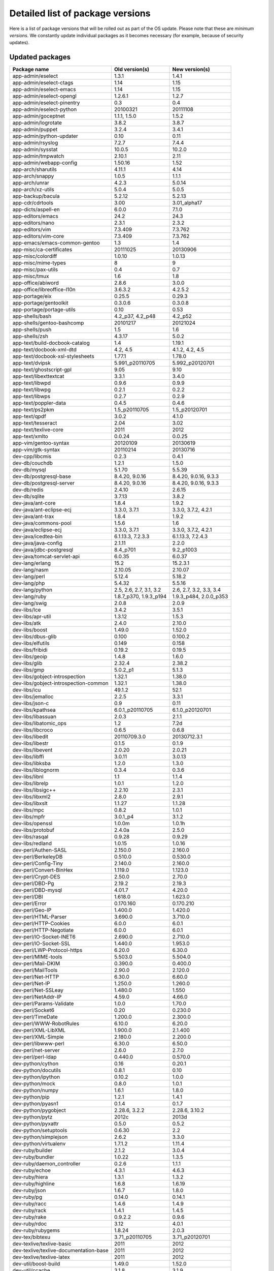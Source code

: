 .. _r2014_050_packageversions:

Detailed list of package versions
=================================

Here is a list of package versions that will be rolled out as part of the OS
update. Please note that these are *minimum versions*. We constantly update
individual packages as it becomes necessary (for example, because of security
updates).


Updated packages
----------------

======================================== ======================================== =================================
Package name                             Old version(s)                           New version(s)
======================================== ======================================== =================================
app-admin/eselect                        1.3.1                                    1.4.1
app-admin/eselect-ctags                  1.14                                     1.15
app-admin/eselect-emacs                  1.14                                     1.15
app-admin/eselect-opengl                 1.2.6.1                                  1.2.7
app-admin/eselect-pinentry               0.3                                      0.4
app-admin/eselect-python                 20100321                                 20111108
app-admin/goceptnet                      1.1.1, 1.5.0                             1.5.2
app-admin/logrotate                      3.8.2                                    3.8.7
app-admin/puppet                         3.2.4                                    3.4.1
app-admin/python-updater                 0.10                                     0.11
app-admin/rsyslog                        7.2.7                                    7.4.4
app-admin/sysstat                        10.0.5                                   10.2.0
app-admin/tmpwatch                       2.10.1                                   2.11
app-admin/webapp-config                  1.50.16                                  1.52
app-arch/sharutils                       4.11.1                                   4.14
app-arch/snappy                          1.0.5                                    1.1.1
app-arch/unrar                           4.2.3                                    5.0.14
app-arch/xz-utils                        5.0.4                                    5.0.5
app-backup/bacula                        5.2.12                                   5.2.13
app-cdr/cdrtools                         3.00                                     3.01_alpha17
app-dicts/aspell-en                      6.0.0                                    7.1.0
app-editors/emacs                        24.2                                     24.3
app-editors/nano                         2.3.1                                    2.3.2
app-editors/vim                          7.3.409                                  7.3.762
app-editors/vim-core                     7.3.409                                  7.3.762
app-emacs/emacs-common-gentoo            1.3                                      1.4
app-misc/ca-certificates                 20111025                                 20130906
app-misc/colordiff                       1.0.10                                   1.0.13
app-misc/mime-types                      8                                        9
app-misc/pax-utils                       0.4                                      0.7
app-misc/tmux                            1.6                                      1.8
app-office/abiword                       2.8.6                                    3.0.0
app-office/libreoffice-l10n              3.6.3.2                                  4.2.5.2
app-portage/eix                          0.25.5                                   0.29.3
app-portage/gentoolkit                   0.3.0.6                                  0.3.0.8
app-portage/portage-utils                0.10                                     0.53
app-shells/bash                          4.2_p37, 4.2_p48                         4.2_p52
app-shells/gentoo-bashcomp               20101217                                 20121024
app-shells/push                          1.5                                      1.6
app-shells/zsh                           4.3.17                                   5.0.2
app-text/build-docbook-catalog           1.4                                      1.19.1
app-text/docbook-xml-dtd                 4.2, 4.5                                 4.1.2, 4.2, 4.5
app-text/docbook-xsl-stylesheets         1.77.1                                   1.78.0
app-text/dvipsk                          5.991_p20110705                          5.992_p20120701
app-text/ghostscript-gpl                 9.05                                     9.10
app-text/libexttextcat                   3.3.1                                    3.4.0
app-text/libwpd                          0.9.6                                    0.9.9
app-text/libwpg                          0.2.1                                    0.2.2
app-text/libwps                          0.2.7                                    0.2.9
app-text/poppler-data                    0.4.5                                    0.4.6
app-text/ps2pkm                          1.5_p20110705                            1.5_p20120701
app-text/qpdf                            3.0.2                                    4.1.0
app-text/tesseract                       2.04                                     3.02
app-text/texlive-core                    2011                                     2012
app-text/xmlto                           0.0.24                                   0.0.25
app-vim/gentoo-syntax                    20120109                                 20130619
app-vim/gtk-syntax                       20110214                                 20130716
dev-cpp/libcmis                          0.2.3                                    0.4.1
dev-db/couchdb                           1.2.1                                    1.5.0
dev-db/mysql                             5.1.70                                   5.5.39
dev-db/postgresql-base                   8.4.20, 9.0.16                           8.4.20, 9.0.16, 9.3.3
dev-db/postgresql-server                 8.4.20, 9.0.16                           8.4.20, 9.0.16, 9.3.3
dev-db/redis                             2.4.10                                   2.6.15
dev-db/sqlite                            3.7.13                                   3.8.2
dev-java/ant-core                        1.8.4                                    1.9.2
dev-java/ant-eclipse-ecj                 3.3.0, 3.7.1                             3.3.0, 3.7.2, 4.2.1
dev-java/ant-trax                        1.8.4                                    1.9.2
dev-java/commons-pool                    1.5.6                                    1.6
dev-java/eclipse-ecj                     3.3.0, 3.7.1                             3.3.0, 3.7.2, 4.2.1
dev-java/icedtea-bin                     6.1.13.3, 7.2.3.3                        6.1.13.3, 7.2.4.3
dev-java/java-config                     2.1.11                                   2.2.0
dev-java/jdbc-postgresql                 8.4_p701                                 9.2_p1003
dev-java/tomcat-servlet-api              6.0.35                                   6.0.37
dev-lang/erlang                          15.2                                     15.2.3.1
dev-lang/nasm                            2.10.05                                  2.10.07
dev-lang/perl                            5.12.4                                   5.18.2
dev-lang/php                             5.4.32                                   5.5.16
dev-lang/python                          2.5, 2.6, 2.7, 3.1, 3.2                  2.6, 2.7, 3.2, 3.3, 3.4
dev-lang/ruby                            1.8.7_p370, 1.9.3_p194                   1.9.3_p484, 2.0.0_p353
dev-lang/swig                            2.0.8                                    2.0.9
dev-libs/Ice                             3.4.2                                    3.5.1
dev-libs/apr-util                        1.3.12                                   1.5.3
dev-libs/atk                             2.4.0                                    2.10.0
dev-libs/boost                           1.49.0                                   1.52.0
dev-libs/dbus-glib                       0.100                                    0.100.2
dev-libs/elfutils                        0.149                                    0.158
dev-libs/fribidi                         0.19.2                                   0.19.5
dev-libs/geoip                           1.4.8                                    1.6.0
dev-libs/glib                            2.32.4                                   2.38.2
dev-libs/gmp                             5.0.2_p1                                 5.1.3
dev-libs/gobject-introspection           1.32.1                                   1.38.0
dev-libs/gobject-introspection-common    1.32.1                                   1.38.0
dev-libs/icu                             49.1.2                                   52.1
dev-libs/jemalloc                        2.2.5                                    3.3.1
dev-libs/json-c                          0.9                                      0.11
dev-libs/kpathsea                        6.0.1_p20110705                          6.1.0_p20120701
dev-libs/libassuan                       2.0.3                                    2.1.1
dev-libs/libatomic_ops                   1.2                                      7.2d
dev-libs/libcroco                        0.6.5                                    0.6.8
dev-libs/libedit                         20110709.3.0                             20130712.3.1
dev-libs/libestr                         0.1.5                                    0.1.9
dev-libs/libevent                        2.0.20                                   2.0.21
dev-libs/libffi                          3.0.11                                   3.0.13
dev-libs/libksba                         1.2.0                                    1.3.0
dev-libs/liblognorm                      0.3.4                                    0.3.6
dev-libs/libnl                           1.1                                      1.1.4
dev-libs/librelp                         1.0.1                                    1.2.0
dev-libs/libsigc++                       2.2.10                                   2.3.1
dev-libs/libxml2                         2.8.0                                    2.9.1
dev-libs/libxslt                         1.1.27                                   1.1.28
dev-libs/mpc                             0.8.2                                    1.0.1
dev-libs/mpfr                            3.0.1_p4                                 3.1.2
dev-libs/openssl                         1.0.0m                                   1.0.1h
dev-libs/protobuf                        2.4.0a                                   2.5.0
dev-libs/rasqal                          0.9.28                                   0.9.29
dev-libs/redland                         1.0.15                                   1.0.16
dev-perl/Authen-SASL                     2.150.0                                  2.160.0
dev-perl/BerkeleyDB                      0.510.0                                  0.530.0
dev-perl/Config-Tiny                     2.140.0                                  2.160.0
dev-perl/Convert-BinHex                  1.119.0                                  1.123.0
dev-perl/Crypt-DES                       2.50.0                                   2.70.0
dev-perl/DBD-Pg                          2.19.2                                   2.19.3
dev-perl/DBD-mysql                       4.01.7                                   4.20.0
dev-perl/DBI                             1.618.0                                  1.623.0
dev-perl/Error                           0.170.160                                0.170.210
dev-perl/Geo-IP                          1.400.0                                  1.420.0
dev-perl/HTML-Parser                     3.690.0                                  3.710.0
dev-perl/HTTP-Cookies                    6.0.0                                    6.0.1
dev-perl/HTTP-Negotiate                  6.0.0                                    6.0.1
dev-perl/IO-Socket-INET6                 2.690.0                                  2.710.0
dev-perl/IO-Socket-SSL                   1.440.0                                  1.953.0
dev-perl/LWP-Protocol-https              6.20.0                                   6.30.0
dev-perl/MIME-tools                      5.503.0                                  5.504.0
dev-perl/Mail-DKIM                       0.390.0                                  0.400.0
dev-perl/MailTools                       2.90.0                                   2.120.0
dev-perl/Net-HTTP                        6.30.0                                   6.60.0
dev-perl/Net-IP                          1.250.0                                  1.260.0
dev-perl/Net-SSLeay                      1.480.0                                  1.550
dev-perl/NetAddr-IP                      4.59.0                                   4.66.0
dev-perl/Params-Validate                 1.0.0                                    1.70.0
dev-perl/Socket6                         0.20                                     0.230.0
dev-perl/TimeDate                        1.200.0                                  2.300.0
dev-perl/WWW-RobotRules                  6.10.0                                   6.20.0
dev-perl/XML-LibXML                      1.900.0                                  2.1.400
dev-perl/XML-Simple                      2.180.0                                  2.200.0
dev-perl/libwww-perl                     6.30.0                                   6.50.0
dev-perl/net-server                      2.6.0                                    2.7.0
dev-perl/perl-ldap                       0.440.0                                  0.570.0
dev-python/cython                        0.16                                     0.20.1
dev-python/docutils                      0.8.1                                    0.10
dev-python/ipython                       0.10.2                                   1.0.0
dev-python/mock                          0.8.0                                    1.0.1
dev-python/numpy                         1.6.1                                    1.8.0
dev-python/pip                           1.2.1                                    1.4.1
dev-python/pyasn1                        0.1.4                                    0.1.7
dev-python/pygobject                     2.28.6, 3.2.2                            2.28.6, 3.10.2
dev-python/pytz                          2012c                                    2013d
dev-python/pyxattr                       0.5.0                                    0.5.2
dev-python/setuptools                    0.6.30                                   2.2
dev-python/simplejson                    2.6.2                                    3.3.0
dev-python/virtualenv                    1.7.1.2                                  1.11.4
dev-ruby/builder                         2.1.2                                    3.0.4
dev-ruby/bundler                         1.0.22                                   1.3.5
dev-ruby/daemon_controller               0.2.6                                    1.1.1
dev-ruby/echoe                           4.3.1                                    4.6.3
dev-ruby/hiera                           1.3.1                                    1.3.2
dev-ruby/highline                        1.6.8                                    1.6.19
dev-ruby/json                            1.6.7                                    1.8.0
dev-ruby/pg                              0.14.0                                   0.14.1
dev-ruby/racc                            1.4.6                                    1.4.9
dev-ruby/rack                            1.4.1                                    1.4.5
dev-ruby/rake                            0.9.2.2                                  0.9.6
dev-ruby/rdoc                            3.12                                     4.0.1
dev-ruby/rubygems                        1.8.24                                   2.0.3
dev-tex/bibtexu                          3.71_p20110705                           3.71_p20120701
dev-texlive/texlive-basic                2011                                     2012
dev-texlive/texlive-documentation-base   2011                                     2012
dev-texlive/texlive-latex                2011                                     2012
dev-util/boost-build                     1.49.0                                   1.52.0
dev-util/ccache                          3.1.8                                    3.1.9
dev-util/cmake                           2.8.9                                    2.8.12.2
dev-util/cppunit                         1.13.0                                   1.13.1
dev-util/gdbus-codegen                   2.32.4                                   2.38.2
dev-util/gtk-doc-am                      1.18                                     1.20
dev-util/mdds                            0.6.1                                    0.10.3
dev-util/pkgconfig                       0.27.1                                   0.28
dev-util/ragel                           6.6                                      6.8
dev-util/scons                           2.2.0                                    2.3.0
dev-util/strace                          4.7                                      4.8
dev-util/systemtap                       1.6                                      2.4
dev-vcs/git                              1.7.8.6                                  1.8.5.5
dev-vcs/mercurial                        2.1.1                                    2.8.2
dev-vcs/subversion                       1.7.13                                   1.7.14
gnome-base/librsvg                       2.36.1                                   2.40.2
gnome-extra/libgsf                       1.14.23                                  1.14.30
media-gfx/graphite2                      1.2.0                                    1.2.1
media-libs/alsa-lib                      1.0.25                                   1.0.27.2
media-libs/audiofile                     0.3.4                                    0.3.6
media-libs/fontconfig                    2.8.0                                    2.10.92
media-libs/freetype                      2.4.9                                    2.5.3
media-libs/jpeg                          6b, 8d                                   6b, 8d
media-libs/lcms                          2.3                                      2.5
media-libs/libcdr                        0.0.9                                    0.0.14
media-libs/libvisio                      0.0.21                                   0.0.30
media-libs/libvpx                        1.0.0                                    1.3.0
media-libs/mesa                          9.0                                      10.0.4
media-libs/raptor                        2.0.8                                    2.0.9
media-libs/tiff                          4.0.2                                    4.0.3
media-sound/murmur                       1.2.3                                    1.2.5
net-analyzer/iptraf-ng                   1.1.3.1                                  1.1.4
net-analyzer/mtr                         0.82                                     0.85
net-analyzer/nmap                        5.51                                     6.25
net-analyzer/pnp4nagios                  0.6.19                                   0.6.21
net-analyzer/rrdtool                     1.4.7                                    1.4.8
net-dns/bind-tools                       9.9.3_p2                                 9.9.4
net-firewall/iptables                    1.4.16.3                                 1.4.20
net-fs/nfs-utils                         1.2.3                                    1.2.9
net-ftp/lftp                             4.4.0                                    4.4.15
net-im/ejabberd                          2.1.11                                   2.1.13
net-libs/neon                            0.29.6                                   0.30.0
net-libs/nodejs                          0.10.17                                  0.10.21
net-mail/dovecot                         2.1.9                                    2.2.9
net-mail/mailbase                        1                                        1.1
net-misc/aria2                           1.9.3                                    1.15.2
net-misc/dhcpcd                          5.6.2                                    6.4.3
net-misc/iputils                         20101006                                 20121221
net-misc/ipv6calc                        0.93.1                                   0.94.1
net-misc/npapi-sdk                       0.27                                     0.27.2
net-print/cups                           1.5.2                                    1.7.1
perl-core/Attribute-Handlers             0.910.0                                  0.930.0
perl-core/CPAN-Meta                      2.112.621                                2.120.921
perl-core/CPAN-Meta-YAML                 0.4.0                                    0.8.0
perl-core/Digest-MD5                     2.510.0                                  2.520.0
perl-core/Encode                         2.430.0                                  2.470.0
perl-core/ExtUtils-CBuilder              0.27.03                                  0.280.205
perl-core/ExtUtils-Install               1.54                                     1.540.0
perl-core/ExtUtils-MakeMaker             6.620.0                                  6.640.0
perl-core/ExtUtils-Manifest              1.580.0                                  1.610.0
perl-core/ExtUtils-ParseXS               2.22.05                                  3.180.0
perl-core/File-Spec                      3.31                                     3.400.0
perl-core/Module-Build                   0.380.0                                  0.400.300
perl-core/Module-Metadata                1.0.6                                    1.0.11
perl-core/Parse-CPAN-Meta                1.440.100                                1.440.400
perl-core/PodParser                      1.380.0                                  1.510.0
perl-core/Scalar-List-Utils              1.230.0                                  1.270.0
perl-core/Storable                       2.20                                     2.390.0
perl-core/Sys-Syslog                     0.290.0                                  0.320.0
perl-core/Test-Harness                   3.230.0                                  3.260.0
perl-core/Time-HiRes                     1.972.200                                1.972.500
perl-core/Time-Local                     1.200.0                                  1.230.0
perl-core/version                        0.940.0                                  0.990.100
sci-libs/gdal                            1.8.1                                    1.10.1
sci-libs/geos                            3.3.5                                    3.4.1
sys-apps/attr                            2.4.46                                   2.4.47
sys-apps/baselayout                      2.1                                      2.2
sys-apps/coreutils                       8.16                                     8.21
sys-apps/dbus                            1.6.12                                   1.6.18
sys-apps/debianutils                     4.3.2                                    4.4
sys-apps/diffutils                       3.2                                      3.3
sys-apps/dmidecode                       2.10                                     2.11
sys-apps/ethtool                         3.0                                      3.12.1
sys-apps/file                            5.17                                     5.19
sys-apps/gawk                            4.0.1                                    4.0.2
sys-apps/gptfdisk                        0.8.4                                    0.8.8
sys-apps/grep                            2.14                                     2.16
sys-apps/help2man                        1.40.11                                  1.43.3
sys-apps/hwids                           20121119                                 20140317
sys-apps/iproute2                        3.3.0                                    3.8.0
sys-apps/kbd                             1.15.3                                   1.15.5
sys-apps/less                            451                                      457
sys-apps/man-pages                       3.43                                     3.63
sys-apps/man-pages-posix                 2003a                                    2013a
sys-apps/mlocate                         0.25                                     0.26
sys-apps/openrc                          0.11.8                                   0.12.4
sys-apps/pciutils                        3.1.10                                   3.2.0
sys-apps/portage                         2.1.11.31                                2.2.8
sys-apps/rng-tools                       2                                        4
sys-apps/sandbox                         2.5                                      2.6
sys-apps/shadow                          4.1.4.3                                  4.1.5.1
sys-apps/tcp-wrappers                    7.6                                      7.6.22
sys-apps/util-linux                      2.22.2                                   2.24.1
sys-apps/watchdog                        5.4                                      5.13
sys-auth/pambase                         20101024                                 20120417
sys-boot/grub                            0.97, 2.00                               0.97, 2.00_p5107
sys-devel/autoconf                       2.13, 2.68                               2.13, 2.69
sys-devel/autoconf-wrapper               12                                       13
sys-devel/autogen                        5.12                                     5.15
sys-devel/automake                       1.11.6, 1.12.6                           1.11.6, 1.12.6, 1.13.4
sys-devel/automake-wrapper               7                                        9
sys-devel/binutils                       2.22                                     2.23.2
sys-devel/flex                           2.5.35_p10                               2.5.37
sys-devel/gcc                            4.5.4                                    4.7.3
sys-devel/gdb                            7.3.1                                    7.6.2
sys-devel/gettext                        0.18.1.1                                 0.18.3.2
sys-devel/gnuconfig                      20120818                                 20131128
sys-devel/llvm                           3.1                                      3.3
sys-fs/btrfs-progs                       0.19.11                                  3.12, 3.17
sys-fs/e2fsprogs                         1.42                                     1.42.7
sys-fs/fuse                              2.9.1                                    2.9.3
sys-fs/lvm2                              2.02.88                                  2.02.103
sys-fs/ncdu                              1.8                                      1.10
sys-kernel/genkernel                     3.4.24_p2                                3.4.45.1
sys-kernel/gentoo-sources                3.10.7                                   3.12.21, 3.17.2
sys-kernel/linux-headers                 3.6                                      3.9
sys-libs/cracklib                        2.8.19                                   2.9.1
sys-libs/e2fsprogs-libs                  1.42                                     1.42.7
sys-libs/glibc                           2.15                                     2.17
sys-libs/pam                             1.1.5                                    1.1.6
sys-libs/timezone-data                   2012f                                    2013d
sys-process/procps                       3.2.8_p11                                3.3.9
sys-process/psmisc                       22.16                                    22.20
virtual/httpd-php                        5.4                                      5.5
virtual/jdk                              1.6.0, 1.7.0                             1.6.0, 1.7.0
virtual/jpeg                             0, 62                                    0, 62
virtual/libffi                           3.0.11                                   3.0.13
virtual/mailx                            0                                        1
virtual/mta                              0                                        1
virtual/mysql                            5.1                                      5.5
virtual/perl-Archive-Tar                 1.54                                     1.900.0
virtual/perl-Attribute-Handlers          0.910.0                                  0.930.0
virtual/perl-CPAN-Meta                   2.112.621                                2.120.921
virtual/perl-CPAN-Meta-YAML              0.4.0                                    0.8.0
virtual/perl-Compress-Raw-Zlib           2.024                                    2.60.0
virtual/perl-DB_File                     1.820                                    1.827.0
virtual/perl-Digest-MD5                  2.510.0                                  2.520.0
virtual/perl-Digest-SHA                  5.47                                     5.820.0
virtual/perl-Encode                      2.430.0                                  2.470.0
virtual/perl-ExtUtils-CBuilder           0.27.03                                  0.280.205
virtual/perl-ExtUtils-Install            1.54                                     1.540.0
virtual/perl-ExtUtils-MakeMaker          6.620.0                                  6.640.0
virtual/perl-ExtUtils-Manifest           1.580.0                                  1.610.0
virtual/perl-ExtUtils-ParseXS            2.22.05                                  3.180.0
virtual/perl-File-Spec                   3.31                                     3.400.0
virtual/perl-IO-Compress                 2.024                                    2.60.0
virtual/perl-MIME-Base64                 3.08                                     3.130.0
virtual/perl-Module-Build                0.380.0                                  0.400.300
virtual/perl-Module-Metadata             1.0.6                                    1.0.11
virtual/perl-Parse-CPAN-Meta             1.440.100                                1.440.400
virtual/perl-PodParser                   1.380.0                                  1.510.0
virtual/perl-Scalar-List-Utils           1.230.0                                  1.270.0
virtual/perl-Storable                    2.20                                     2.390.0
virtual/perl-Sys-Syslog                  0.290.0                                  0.320.0
virtual/perl-Test-Harness                3.230.0                                  3.260.0
virtual/perl-Time-HiRes                  1.972.200                                1.972.500
virtual/perl-Time-Local                  1.200.0                                  1.230.0
virtual/perl-digest-base                 1.160.0                                  1.170.0
virtual/perl-libnet                      1.220.0                                  1.230.0
virtual/perl-version                     0.940.0                                  0.990.100
virtual/python-argparse                  0                                        1
virtual/ruby-ssl                         0                                        1
virtual/rubygems                         1, 4                                     4, 6
virtual/udev                             171                                      208
www-apache/passenger                     3.0.7                                    3.0.21
www-apache/pwauth                        2.3.5                                    2.3.10
www-client/firefox-bin                   10.0.7                                   24.5.0
www-client/lynx                          2.8.8_pre12                              2.8.8_rc1
www-servers/nginx                        1.4.1                                    1.4.7
www-servers/tomcat                       6.0.35                                   6.0.37
www-servers/varnish                      3.0.2                                    3.0.5
x11-apps/bdftopcf                        1.0.3                                    1.0.4
x11-apps/mkfontscale                     1.1.0                                    1.1.1
x11-apps/rgb                             1.0.4                                    1.0.5
x11-apps/xauth                           1.0.7                                    1.0.8
x11-apps/xsetroot                        1.1.0                                    1.1.1
x11-libs/cairo                           1.10.2                                   1.12.16
x11-libs/gdk-pixbuf                      2.26.4                                   2.30.7
x11-libs/gtk+                            2.24.12                                  2.24.23, 3.10.8
x11-libs/libSM                           1.2.1                                    1.2.2
x11-libs/libX11                          1.5.0                                    1.6.2
x11-libs/libXau                          1.0.7                                    1.0.8
x11-libs/libXaw                          1.0.11                                   1.0.12
x11-libs/libXcomposite                   0.4.3                                    0.4.4
x11-libs/libXcursor                      1.1.13                                   1.1.14
x11-libs/libXdamage                      1.1.3                                    1.1.4
x11-libs/libXext                         1.3.1                                    1.3.2
x11-libs/libXfixes                       5.0                                      5.0.1
x11-libs/libXi                           1.6.1                                    1.7.2
x11-libs/libXinerama                     1.1.2                                    1.1.3
x11-libs/libXmu                          1.1.1                                    1.1.2
x11-libs/libXp                           1.0.1                                    1.0.2
x11-libs/libXpm                          3.5.10                                   3.5.11
x11-libs/libXrandr                       1.4.0                                    1.4.2
x11-libs/libXrender                      0.9.7                                    0.9.8
x11-libs/libXt                           1.1.3                                    1.1.4
x11-libs/libXtst                         1.2.1                                    1.2.2
x11-libs/libXxf86vm                      1.1.2                                    1.1.3
x11-libs/libdrm                          2.4.40                                   2.4.52
x11-libs/libfontenc                      1.1.1                                    1.1.2
x11-libs/libpciaccess                    0.13.1                                   0.13.2
x11-libs/libxcb                          1.9                                      1.10
x11-libs/pango                           1.30.1                                   1.36.3
x11-libs/pixman                          0.28.0                                   0.32.4
x11-libs/xtrans                          1.2.7                                    1.3.3
x11-misc/imake                           1.0.5                                    1.0.6
x11-misc/makedepend                      1.0.4                                    1.0.5
x11-misc/shared-mime-info                1.0                                      1.2
x11-misc/xorg-cf-files                   1.0.4                                    1.0.5
x11-proto/glproto                        1.4.16                                   1.4.17
x11-proto/inputproto                     2.2                                      2.3
x11-proto/xcb-proto                      1.8                                      1.10
x11-proto/xextproto                      7.2.1                                    7.3.0
x11-proto/xproto                         7.0.23                                   7.0.25
x11-themes/gnome-icon-theme              3.4.0                                    3.10.0
x11-wm/icewm                             1.2.37                                   1.3.7
======================================== ======================================== =================================


New packages
------------

======================================== ===========
Package name                             New version
======================================== ===========
app-accessibility/at-spi2-atk            2.10.2
app-accessibility/at-spi2-core           2.10.2
app-admin/eselect-bashcomp               1.3.6
app-admin/eselect-java                   0.1.0
app-admin/eselect-lib-bin-symlink        0.1.1
app-backup/backy                         2.0_beta1
app-benchmarks/iozone                    3.397
app-editors/hexedit                      1.2.13
app-emulation/qemu-guest-agent           2.0.0
app-misc/devtodo                         0.1.20
app-misc/fdupes                          1.50_pre2
app-portage/gentoolkit-dev               0.2.8.3
app-text/asciidoc                        8.6.5
app-text/libabw                          0.0.2
app-text/libebook                        0.0.2
app-text/libetonyek                      0.0.3
app-text/liblangtag                      0.5.1
app-text/libmspub                        0.0.6
app-text/libmwaw                         0.2.0
app-text/libodfgen                       0.0.4
app-text/libspectre                      0.2.7
app-text/wv2                             0.4.2
app-vim/eselect-syntax                   20070506
dev-lang/lua                             5.1.5
dev-lang/python-exec                     0.3.1
dev-lang/python-exec                     2.0.1
dev-libs/libixion                        0.5.0
dev-libs/libmemcached                    1.0.14
dev-libs/liborcus                        0.5.1
dev-libs/vala-common                     0.22.1
dev-perl/File-Next                       1.120.0
dev-perl/Module-Implementation           0.60.0
dev-perl/Module-Runtime                  0.13.0
dev-perl/RPC-XML                         0.770.0
dev-perl/TermReadKey                     2.300.200
dev-perl/Try-Tiny                        0.180.0
dev-php/PEAR-Auth_SASL                   1.0.6
dev-php/PEAR-Log                         1.12.7
dev-php/PEAR-Mail                        1.2.0
dev-php/PEAR-MDB2                        2.5.0_beta3
dev-php/PEAR-MDB2_Driver_pgsql           1.5.0_beta3
dev-php/PEAR-MDB2_Driver_sqlite          1.5.0_beta3
dev-php/PEAR-Net_SMTP                    1.6.2
dev-php/PEAR-Net_Socket                  1.0.14
dev-python/blinker                       1.3
dev-python/charade                       1.0.3
dev-python/decorator                     3.4.0
dev-python/flask                         0.10.1
dev-python/itsdangerous                  0.24
dev-python/jinja                         2.7.3
dev-python/markupsafe                    0.21
dev-python/matplotlib                    1.3.0
dev-python/pillow                        2.4.0
dev-python/prettytable                   0.7.1
dev-python/pycrypto                      2.6.1
dev-python/pyelftools                    0.21
dev-python/pygments                      1.6
dev-python/pyparsing                     2.0.1
dev-python/pypax                         0.8.4
dev-python/python-dateutil               2.1
dev-python/pyzmq                         13.1.0
dev-python/requests                      1.2.3
dev-python/simplegeneric                 0.8.1
dev-python/six                           1.3.0
dev-python/werkzeug                      0.9.4
dev-qt/qtcore                            4.8.5
dev-qt/qtdbus                            4.8.5
dev-qt/qtsql                             4.8.5
dev-qt/qtxmlpatterns                     4.8.5
dev-ruby/allison                         2.0.3
dev-util/diffstat                        1.58
dev-util/perf                            3.4
dev-util/valgrind                        3.8.1
mail-client/squirrelmail                 1.4.23_pre20140409
media-fonts/stix-fonts                   1.0.0
media-libs/harfbuzz                      0.9.23
media-libs/leptonica                     1.68
media-libs/libfreehand                   0.0.0
net-analyzer/nagios-check_logfiles       3.6.2.1
net-libs/zeromq                          3.2.3
net-misc/ipcalc                          0.41
net-misc/netifrc                         0.2.2
net-misc/stunnel                         4.56
net-print/cups-filters                   1.0.53
perl-core/Archive-Tar                    1.900.0
perl-core/Compress-Raw-Bzip2             2.60.0
perl-core/Compress-Raw-Zlib              2.60.0
perl-core/CPAN-Meta-Requirements         2.122.0
perl-core/Data-Dumper                    2.139.0
perl-core/DB_File                        1.827.0
perl-core/digest-base                    1.170.0
perl-core/Digest-SHA                     5.820.0
perl-core/File-Temp                      0.220.0
perl-core/Getopt-Long                    2.380.0
perl-core/IO-Compress                    2.60.0
perl-core/IO-Zlib                        1.100.0
perl-core/IPC-Cmd                        0.780.0
perl-core/Locale-Maketext-Simple         0.210.0
perl-core/MIME-Base64                    3.130.0
perl-core/Module-CoreList                2.840.0
perl-core/Module-Load                    0.240.0
perl-core/Module-Load-Conditional        0.540.0
perl-core/Package-Constants              0.20.0
perl-core/Params-Check                   0.360.0
sec-policy/apparmor-profiles             2.8.3
sys-apps/ack                             1.96
sys-apps/apparmor                        2.8.3
sys-apps/apparmor-utils                  2.8.3
sys-apps/baselayout-java                 0.1.0
sys-apps/cpuid                           20130610
sys-apps/elfix                           0.8.4
sys-apps/haveged                         1.7a
sys-apps/hdparm                          9.39
sys-apps/kmod                            17
sys-apps/paxctl                          0.7
sys-block/fio                            2.0.14
sys-block/thin-provisioning-tools        0.2.8
sys-boot/efibootmgr                      0.5.4
sys-devel/autoconf-archive               2013.11.01
sys-devel/ucpp                           1.3.4
sys-fs/eudev                             1.5.3
sys-fs/multipath-tools                   0.5.0
sys-fs/udev-init-scripts                 26
sys-fs/xfsprogs                          3.1.10
sys-libs/gpm                             1.20.7
sys-libs/libapparmor                     2.8.3
sys-libs/libcap-ng                       0.7.3
sys-process/time                         1.7
virtual/awk                              1
virtual/perl-Compress-Raw-Bzip2          2.60.0
virtual/perl-CPAN-Meta-Requirements      2.122.0
virtual/perl-Data-Dumper                 2.139.0
virtual/perl-IPC-Cmd                     0.780.0
virtual/perl-Locale-Maketext-Simple      0.210.0
virtual/perl-Module-CoreList             2.840.0
virtual/perl-Module-Load                 0.240.0
virtual/perl-Module-Load-Conditional     0.540.0
virtual/perl-Package-Constants           0.20.0
virtual/perl-Params-Check                0.360.0
virtual/python-imaging                   2
virtual/service-manager                  0
www-apache/mod_security                  2.7.4
www-apache/modsecurity-crs               2.2.7
x11-libs/goffice                         0.10.14
x11-libs/libxshmfence                    1.1
x11-misc/util-macros                     1.18.0
x11-proto/dri3proto                      1.0
x11-proto/presentproto                   1.0
======================================== ===========


Unchanged packages
------------------

======================================== ===========
Package name                             Version
======================================== ===========
app-admin/apache-tools                   2.2.27
app-admin/apachetop                      0.12.6
app-admin/apg                            2.3.0b
app-admin/eselect-fontconfig             1.1
app-admin/eselect-mesa                   0.0.10
app-admin/eselect-php                    0.7.1
app-admin/eselect-postgresql             1.2.1
app-admin/eselect-ruby                   20100603
app-admin/eselect-vi                     1.1.7
app-admin/goceptnet                      1.5.2
app-admin/perl-cleaner                   2.7
app-admin/puppetlabs-stdlib              3.2.1
app-admin/showconsole                    1.08
app-admin/sudo                           1.8.6_p7
app-antivirus/clamav                     0.98.1
app-arch/arc                             5.21p
app-arch/bzip2                           1.0.6
app-arch/cabextract                      1.4
app-arch/cpio                            2.11
app-arch/freeze                          2.5.0
app-arch/gzip                            1.5
app-arch/lha                             114i
app-arch/libarchive                      3.1.2
app-arch/ncompress                       4.2.4.4
app-arch/pax                             3.4.12.16
app-arch/rpm2targz                       9.0.0.5g
app-arch/tar                             1.26
app-arch/unarj                           2.65
app-arch/unzip                           6.0
app-arch/zip                             3.0
app-arch/zoo                             2.10
app-benchmarks/bonnie++                  1.96
app-benchmarks/tiobench                  0.3.3
app-crypt/aespipe                        2.3e
app-crypt/gnupg                          2.0.25
app-crypt/mhash                          0.9.9.9
app-crypt/mit-krb5                       1.11.4
app-crypt/pinentry                       0.8.2
app-dicts/aspell-de                      0.60_pre20030222
app-dicts/myspell-de                     2012.06.17
app-dicts/myspell-en                     20081002
app-i18n/man-pages-de                    0.8
app-misc/editor-wrapper                  4
app-misc/mmv                             1.01b_p15
app-misc/screen                          4.0.3
app-misc/symlinks                        1.4
app-shells/bash                          4.2_p52
app-shells/bash-completion               1.3
app-shells/sash                          3.7
app-shells/zsh-completion                20091203
app-text/aspell                          0.60.6.1
app-text/catdoc                          0.94.2
app-text/docbook-xml-dtd                 4.2
app-text/docbook-xml-dtd                 4.5
app-text/htmltidy                        20090325
app-text/hunspell                        1.3.2
app-text/libpaper                        1.1.24
app-text/mythes                          1.2.3
app-text/pdftk                           1.44
app-text/poppler                         0.24.5
app-text/sgml-common                     0.6.3
app-text/tree                            1.6.0
app-text/wv                              1.2.9
app-text/xlhtml                          0.5
app-vim/nagios-syntax                    20050105
app-vim/nginx-syntax                     0.3.2
app-vim/pam-syntax                       20060424
app-vim/puppet-syntax                    3.0.1
dev-cpp/cairomm                          1.10.0
dev-cpp/clucene                          2.3.3.4
dev-cpp/libcmis                          0.2.3
dev-cpp/libmcpp                          2.7.2
dev-db/mysql                             5.1.70
dev-db/mysql-init-scripts                2.0_pre1
dev-db/postgresql-base                   8.4.20
dev-db/postgresql-base                   9.0.16
dev-db/postgresql-server                 8.4.20
dev-db/postgresql-server                 9.0.16
dev-db/unixODBC                          2.3.1
dev-java/ant-eclipse-ecj                 3.3.0
dev-java/commons-daemon                  1.0.9
dev-java/commons-dbcp                    1.4
dev-java/commons-logging                 1.1.1
dev-java/eclipse-ecj                     3.3.0
dev-java/glassfish-transaction-api       1.1.2.2.04
dev-java/icedtea-bin                     6.1.13.3
dev-java/java-config-wrapper             0.16
dev-java/javatoolkit                     0.3.0
dev-java/log4j                           1.2.16
dev-lang/python                          2.6.9
dev-lang/python                          3.2.5
dev-lang/spidermonkey                    1.8.5
dev-lang/yasm                            1.2.0
dev-libs/apr                             1.5.0
dev-libs/cyrus-sasl                      2.1.26
dev-libs/expat                           2.1.0
dev-libs/fcgi                            2.4.1_pre0910052249
dev-libs/hyphen                          2.8.6
dev-libs/leveldb                         1.9.0
dev-libs/libaio                          0.3.109
dev-libs/libee                           0.4.1
dev-libs/libev                           4.15
dev-libs/libgcrypt                       1.5.4
dev-libs/libgpg-error                    1.12
dev-libs/libIDL                          0.8.14
dev-libs/libmcrypt                       2.5.8
dev-libs/libpcre                         8.35
dev-libs/libpthread-stubs                0.3
dev-libs/libtasn1                        3.6
dev-libs/libtommath                      0.42.0
dev-libs/libverto                        0.2.5
dev-libs/libyaml                         0.1.6
dev-libs/lzo                             2.06
dev-libs/nspr                            4.10.6
dev-libs/nss                             3.16
dev-libs/oniguruma                       5.9.2
dev-libs/popt                            1.16
dev-libs/pth                             2.0.7
dev-libs/yajl                            2.0.3
dev-libs/zziplib                         0.13.60
dev-perl/Archive-Zip                     1.300.0
dev-perl/Class-Accessor                  0.340.0
dev-perl/Convert-ASN1                    0.260.0
dev-perl/Convert-TNEF                    0.180.0
dev-perl/Convert-UUlib                   1.400.0
dev-perl/Crypt-OpenSSL-Bignum            0.40.0
dev-perl/Crypt-OpenSSL-Random            0.40.0
dev-perl/Crypt-OpenSSL-RSA               0.280.0
dev-perl/DBD-SQLite                      1.350.0
dev-perl/Digest-HMAC                     1.30.0
dev-perl/Digest-SHA1                     2.130.0
dev-perl/Encode-Locale                   1.30.0
dev-perl/File-Listing                    6.40.0
dev-perl/File-Tail                       0.99.3
dev-perl/HTML-Tagset                     3.200.0
dev-perl/HTTP-Daemon                     6.10.0
dev-perl/HTTP-Date                       6.20.0
dev-perl/HTTP-Message                    6.30.0
dev-perl/IO-Multiplex                    1.130.0
dev-perl/IO-stringy                      2.110.0
dev-perl/Locale-gettext                  1.50.0
dev-perl/LWP-MediaTypes                  6.20.0
dev-perl/Mail-SPF                        2.8.0
dev-perl/Math-Calc-Units                 1.70.0
dev-perl/Nagios-Plugin                   0.360.0
dev-perl/Net-Daemon                      0.480.0
dev-perl/Net-DNS                         0.660.0
dev-perl/Net-DNS-Resolver-Programmable   0.3.0
dev-perl/Net-RBLClient                   0.500.0
dev-perl/Net-SMTP-SSL                    1.10.0
dev-perl/Net-SMTP-TLS                    0.120.0
dev-perl/Net-SNMP                        6.0.1
dev-perl/Parse-Syslog                    1.100.0
dev-perl/PlRPC                           0.202.0
dev-perl/Sub-Name                        0.50.0
dev-perl/Unix-Syslog                     1.100.0
dev-perl/URI                             1.600.0
dev-perl/XML-Filter-BufferText           1.10.0
dev-perl/XML-NamespaceSupport            1.110.0
dev-perl/XML-Parser                      2.410.0
dev-perl/XML-SAX                         0.990.0
dev-perl/XML-SAX-Base                    1.80.0
dev-perl/XML-SAX-Writer                  0.530.0
dev-php/pear                             1.9.4
dev-php/PEAR-Archive_Tar                 1.3.9
dev-php/PEAR-Console_Getopt              1.3.1
dev-php/PEAR-DB                          1.7.14
dev-php/PEAR-PEAR                        1.9.4
dev-php/PEAR-Structures_Graph            1.0.4
dev-php/PEAR-XML_Util                    1.2.1
dev-python/argparse                      1.2.1
dev-python/configobj                     4.7.2
dev-python/iso8601                       0.1.4
dev-python/nagiosplugin                  1.2.2
dev-python/netaddr                       0.7.10
dev-python/pexpect                       2.4
dev-python/psutil                        2.1.1
dev-python/pycairo                       1.10.0
dev-python/pygobject                     2.28.6
dev-python/pygtk                         2.24.0
dev-python/python-ldap                   2.4.10
dev-python/pyyaml                        3.10
dev-python/rtf2xml                       1.33
dev-ruby/builder                         2.1.2
dev-ruby/check-webpage                   0.4
dev-ruby/facter                          1.7.1
dev-ruby/fast_xs                         0.8.0
dev-ruby/hpricot                         0.8.6
dev-ruby/optiflag                        0.7
dev-ruby/rake-compiler                   0.8.1
dev-ruby/rubyforge                       2.0.4
dev-ruby/ruby-ldap                       0.9.12
dev-ruby/ruby-shadow                     2.1.4
dev-scheme/guile                         1.8.8
dev-tex/luatex                           0.70.1
dev-util/ctags                           5.8
dev-util/gperf                           3.0.4
dev-util/intltool                        0.50.2
dev-util/lockrun                         20120508
dev-util/re2c                            0.13.5
gnome-base/libglade                      2.6.4
java-virtuals/transaction-api            1.1
mail-client/mailx                        8.1.2.20050715
mail-client/mailx-support                20060102
mail-filter/amavisd-new                  2.7.2
mail-filter/postgrey                     1.34
mail-filter/procmail                     3.22
mail-filter/spamassassin                 3.3.2
mail-mta/ssmtp                           2.64
media-fonts/corefonts                    1
media-fonts/dejavu                       2.33
media-fonts/encodings                    1.0.4
media-fonts/font-alias                   1.0.3
media-fonts/font-cursor-misc             1.0.3
media-fonts/font-misc-misc               1.1.2
media-fonts/font-util                    1.3.0
media-fonts/Humor-Sans                   1.0
media-fonts/liberation-fonts             2.00.0
media-fonts/libertine-ttf                5.1.3.20110615
media-fonts/unifont                      5.1.20080914
media-fonts/urw-fonts                    2.4.9
media-gfx/graphicsmagick                 1.3.18
media-gfx/graphviz                       2.26.3
media-gfx/imagemagick                    6.8.8.10
media-libs/gd                            2.0.35
media-libs/giflib                        4.1.6
media-libs/jbig2dec                      0.11
media-libs/jpeg                          6b
media-libs/jpeg                          8d
media-libs/libart_lgpl                   2.3.21
media-libs/libpng                        1.6.10
media-libs/libsdl                        1.2.15
media-libs/t1lib                         5.1.2
net-analyzer/check_email_delivery        0.7.1
net-analyzer/fping                       3.0
net-analyzer/nagios                      3.3.1
net-analyzer/nagios-bpi                  1.3.1
net-analyzer/nagios-core                 3.3.1
net-analyzer/nagios-plugins              1.4.16
net-analyzer/nagios-plugins-snmp         0.6.0
net-analyzer/netcat6                     1.0
net-analyzer/netperf                     2.5.0
net-analyzer/net-snmp                    5.7.3_pre3
net-analyzer/ngrep                       1.45
net-analyzer/nrpe                        2.15
net-analyzer/tcpdump                     4.3.0
net-analyzer/traceroute                  2.0.18
net-dns/bind                             9.9.4_p2
net-fs/box                               0.2
net-ftp/ftp                              0.17
net-ftp/ftpbase                          0.01
net-ftp/pure-ftpd                        1.0.36
net-im/jabber-base                       0.01
net-libs/gnutls                          2.12.23
net-libs/libkeepalive                    0.2
net-libs/liblockfile                     1.09
net-libs/libnfnetlink                    1.0.1
net-libs/libnfsidmap                     0.24
net-libs/libpcap                         1.3.0
net-libs/librsync                        0.9.7
net-libs/libtirpc                        0.2.2
net-mail/mailman                         2.1.15
net-mail/pfqueue                         0.5.6
net-misc/chrony                          1.29.1
net-misc/curl                            7.36.0
net-misc/dhcpcd                          6.4.3
net-misc/iperf                           2.0.5
net-misc/memcached                       1.4.17
net-misc/openssh                         6.6_p1
net-misc/pssh                            2.1.1
net-misc/rabbitmq-server                 2.7.1
net-misc/rsync                           3.0.9
net-misc/telnet-bsd                      1.2
net-misc/tightvnc                        1.3.10
net-misc/wget                            1.14
net-nds/ldapvi                           1.7
net-nds/openldap                         2.4.35
net-nds/rpcbind                          0.2.0
net-proxy/haproxy                        1.4.24
perl-core/ExtUtils-Command               1.170.0
perl-core/IO                             1.25
perl-core/JSON-PP                        2.272.0
perl-core/Perl-OSType                    1.2.0
perl-core/Test-Simple                    0.980.0
perl-core/Version-Requirements           0.101.20
sci-geosciences/mapnik                   2.0.1
sci-libs/colamd                          2.7.3
sci-libs/libgeotiff                      1.4.0
sci-libs/proj                            4.8.0
sci-libs/ufconfig                        3.5.0
sci-mathematics/lpsolve                  5.5.2.0
sys-apps/acl                             2.2.51
sys-apps/busybox                         1.21.0
sys-apps/dstat                           0.7.2
sys-apps/ed                              1.6
sys-apps/findutils                       4.4.2
sys-apps/groff                           1.22.2
sys-apps/keyutils                        1.5.5
sys-apps/lsb-release                     1.4
sys-apps/man                             1.6g
sys-apps/miscfiles                       1.5
sys-apps/net-tools                       1.60_p20120127084908
sys-apps/sed                             4.2.1
sys-apps/sysvinit                        2.88
sys-apps/texinfo                         4.13
sys-apps/which                           2.20
sys-apps/xinetd                          2.3.15
sys-auth/nss_ldap                        265
sys-auth/pam_ldap                        183
sys-block/parted                         3.1
sys-boot/grub                            0.97
sys-cluster/ceph                         0.72.2
sys-devel/autoconf                       2.13
sys-devel/automake                       1.11.6
sys-devel/automake                       1.12.6
sys-devel/bc                             1.06.95
sys-devel/binutils-config                3
sys-devel/bison                          2.4.3
sys-devel/gcc                            4.5.4
sys-devel/gcc-config                     1.7.3
sys-devel/libperl                        5.10.1
sys-devel/libtool                        2.4.2
sys-devel/m4                             1.4.16
sys-devel/make                           3.82
sys-devel/patch                          2.6.1
sys-kernel/gentoo-sources                3.10.7
sys-kernel/linux-firmware                20130728
sys-libs/db                              4.8.30
sys-libs/gdbm                            1.8.3
sys-libs/libcap                          2.22
sys-libs/ncurses                         5.9
sys-libs/readline                        6.2_p1
sys-libs/zlib                            1.2.8
sys-process/acct                         6.5.5
sys-process/at                           3.1.13
sys-process/atop                         1.27_p3
sys-process/cronbase                     0.3.3
sys-process/lsof                         4.85
sys-process/restarter                    0.4.2
sys-process/vixie-cron                   4.1
virtual/acl                              0
virtual/cron                             0
virtual/dev-manager                      0
virtual/editor                           0
virtual/emacs                            24
virtual/freedesktop-icon-theme           0
virtual/httpd-cgi                        0
virtual/inetd                            0
virtual/jdk                              1.6.0
virtual/jdk                              1.7.0
virtual/jpeg                             0
virtual/jpeg                             62
virtual/jre                              1.7.0
virtual/libc                             0
virtual/libiconv                         0
virtual/libintl                          0
virtual/linux-sources                    0
virtual/logger                           0
virtual/man                              0
virtual/modutils                         0
virtual/mysql                            5.1
virtual/opengl                           7.0
virtual/os-headers                       0
virtual/package-manager                  0
virtual/pager                            0
virtual/pam                              0
virtual/perl-ExtUtils-Command            1.170.0
virtual/perl-File-Temp                   0.220.0
virtual/perl-Getopt-Long                 2.380.0
virtual/perl-IO                          1.25
virtual/perl-IO-Zlib                     1.100.0
virtual/perl-JSON-PP                     2.272.0
virtual/perl-Perl-OSType                 1.2.0
virtual/perl-Test-Simple                 0.980.0
virtual/perl-Version-Requirements        0.101.20
virtual/pkgconfig                        0
virtual/rubygems                         4
virtual/ruby-ssl                         1
virtual/shadow                           0
virtual/ssh                              0
virtual/ttf-fonts                        1
virtual/yacc                             0
www-apache/mod_authnz_external           3.2.6
www-apache/mod_python                    3.3.1
www-apache/mod_wsgi                      3.4
www-apps/websvn                          2.3.2
www-client/links                         2.8
www-misc/awstats                         7.1_p20121017
www-servers/apache                       2.2.27
www-servers/spawn-fcgi                   1.6.3
x11-apps/mkfontdir                       1.0.7
x11-libs/agg                             2.5
x11-libs/libICE                          1.0.8
x11-libs/libXdmcp                        1.1.1
x11-libs/libXfont                        1.4.8
x11-libs/libXft                          2.3.1
x11-misc/gccmakedep                      1.0.2
x11-misc/icon-naming-utils               0.8.90
x11-misc/xbitmaps                        1.1.1
x11-proto/compositeproto                 0.4.2
x11-proto/damageproto                    1.2.1
x11-proto/dri2proto                      2.8
x11-proto/fixesproto                     5.0
x11-proto/fontsproto                     2.1.2
x11-proto/kbproto                        1.0.6
x11-proto/printproto                     1.0.5
x11-proto/randrproto                     1.4.0
x11-proto/recordproto                    1.14.2
x11-proto/renderproto                    0.11.1
x11-proto/xf86bigfontproto               1.2.0
x11-proto/xf86driproto                   2.1.1
x11-proto/xf86vidmodeproto               2.3.1
x11-proto/xineramaproto                  1.2.1
x11-themes/hicolor-icon-theme            0.12
======================================== ===========
